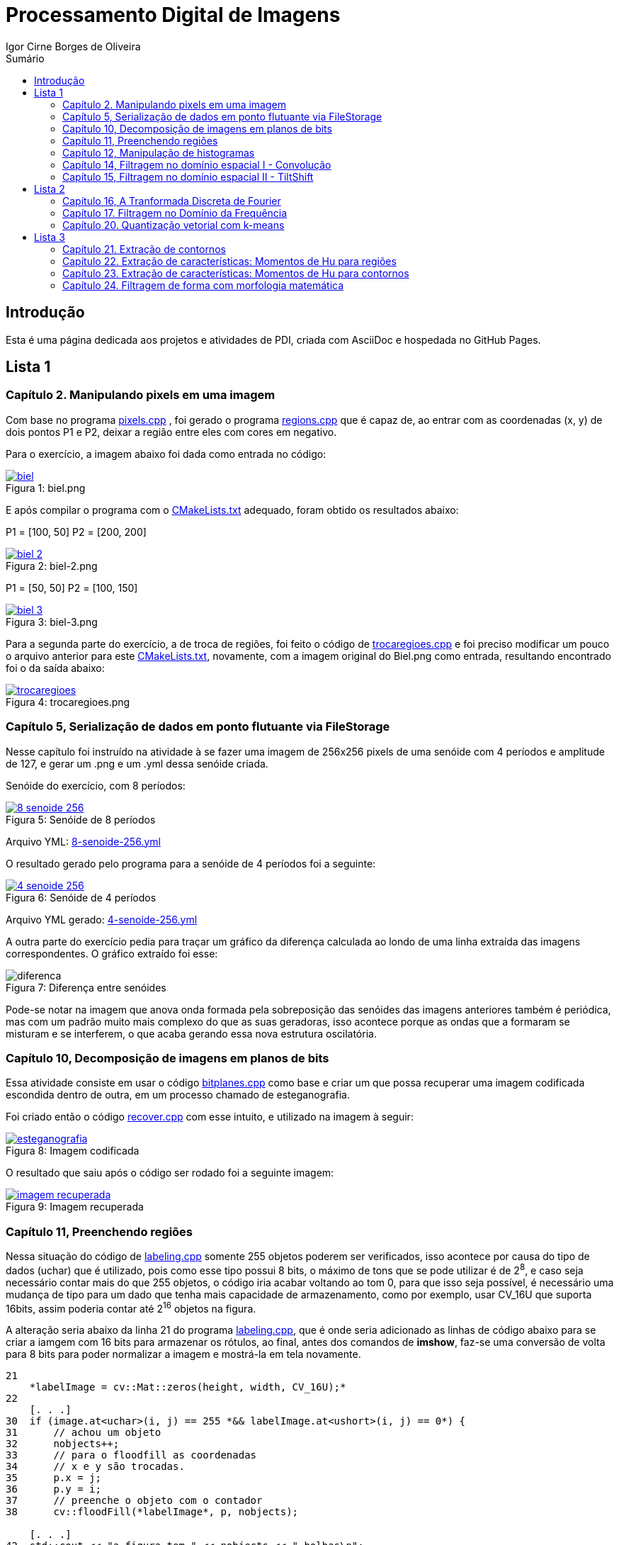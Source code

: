 :toc: left
:toclevels: 2
:toc-title: Sumário
:!figure-caption:

= Processamento Digital de Imagens
Igor Cirne Borges de Oliveira

:icons: font
:summary:

toc::[]
== Introdução

Esta é uma página dedicada aos projetos e atividades de PDI, criada com AsciiDoc e hospedada no GitHub Pages.

== Lista 1

=== Capítulo 2. Manipulando pixels em uma imagem
Com base no programa https://github.com/IgorCirne/IgorCirnePDI/tree/main/exercicio_2/pixels.cpp[pixels.cpp] , foi gerado o programa https://github.com/IgorCirne/IgorCirnePDI/tree/main/exercicio_2/regions.cpp[regions.cpp] que é capaz de,
ao entrar com as coordenadas (x, y) de dois pontos P1 e P2, deixar a região entre eles com cores em negativo.

Para o exercício, a imagem abaixo foi dada como entrada no código:

.Figura 1: biel.png
[link=https://github.com/IgorCirne/IgorCirnePDI/tree/main/exercicio_2/biel.png]
image::exercicio_2/biel.png[]

E após compilar o programa com o https://github.com/IgorCirne/IgorCirnePDI/tree/main/exercicio_2/CMakeLists.txt[CMakeLists.txt] adequado, foram obtido os resultados abaixo:


P1 = [100, 50]
P2 = [200, 200]

.Figura 2: biel-2.png
[link=https://github.com/IgorCirne/IgorCirnePDI/tree/main/exercicio_2/biel-2.png]
image::exercicio_2/biel-2.png[]


P1 = [50, 50]
P2 = [100, 150]

.Figura 3: biel-3.png
[link=https://github.com/IgorCirne/IgorCirnePDI/tree/main/exercicio_2/biel-3.png]
image::exercicio_2/biel-3.png[]


Para a segunda parte do exercício, a de troca de regiões, foi feito o código de https://github.com/IgorCirne/IgorCirnePDI/tree/main/exercicio_2/trocaregioes.cpp[trocaregioes.cpp] e foi preciso modificar um pouco o arquivo anterior para este https://github.com/IgorCirne/IgorCirnePDI/tree/main/exercicio_2/CMakeLists2.txt[CMakeLists.txt], novamente, com a imagem original do Biel.png como entrada, resultando encontrado foi o da saída abaixo:


.Figura 4: trocaregioes.png
[link=https://github.com/IgorCirne/IgorCirnePDI/tree/main/exercicio_2/trocaregioes.png]
image::exercicio_2/trocaregioes.png[]


=== Capítulo 5, Serialização de dados em ponto flutuante via FileStorage

Nesse capítulo foi instruído na atividade à se fazer uma imagem de 256x256 pixels de uma senóide com 4 períodos e amplitude de 127, e gerar um .png e um .yml dessa senóide criada.

Senóide do exercício, com 8 períodos:

.Figura 5: Senóide de 8 períodos
[link=https://github.com/IgorCirne/IgorCirnePDI/tree/main/exercicio_5/8-senoide-256.png]
image::exercicio_5/8-senoide-256.png[]

Arquivo YML: https://github.com/IgorCirne/IgorCirnePDI/tree/main/exercicio_5/8-senoide-256.yml[8-senoide-256.yml]

O resultado gerado pelo programa para a senóide de 4 períodos foi a seguinte:

.Figura 6: Senóide de 4 períodos
[link=https://github.com/IgorCirne/IgorCirnePDI/tree/main/exercicio_5/4-senoide-256.png]
image::exercicio_5/4-senoide-256.png[]

Arquivo YML gerado: https://github.com/IgorCirne/IgorCirnePDI/tree/main/exercicio_5/4-senoide-256.yml[4-senoide-256.yml]

A outra parte do exercício pedia para traçar um gráfico da diferença calculada ao londo de uma linha extraída das imagens correspondentes.
O gráfico extraído foi esse:

.Figura 7: Diferença entre senóides
image::exercicio_5/diferenca.png[]

Pode-se notar na imagem que anova onda formada pela sobreposição das senóides das imagens anteriores também é periódica, mas com um padrão muito mais complexo do que as suas geradoras, isso acontece porque as ondas que a formaram se misturam e se interferem, o que acaba gerando essa nova estrutura oscilatória.

=== Capítulo 10, Decomposição de imagens em planos de bits

Essa atividade consiste em usar o código https://github.com/IgorCirne/IgorCirnePDI/tree/main/exercicio_10/bitplanes.cpp[bitplanes.cpp] como base e criar um que possa recuperar uma imagem codificada escondida dentro de outra, em um processo chamado de esteganografia.

Foi criado então o código https://github.com/IgorCirne/IgorCirnePDI/tree/main/exercicio_10/recover.cpp[recover.cpp] com esse intuito, e utilizado na imagem à seguir:

.Figura 8: Imagem codificada
[link=https://github.com/IgorCirne/IgorCirnePDI/tree/main/exercicio_10/esteganografia.png]
image::exercicio_10/esteganografia.png[]



O resultado que saiu após o código ser rodado foi a seguinte imagem:

.Figura 9: Imagem recuperada
[link=https://github.com/IgorCirne/IgorCirnePDI/tree/main/exercicio_10/imagem_recuperada.png]
image::exercicio_10/imagem_recuperada.png[]

=== Capítulo 11, Preenchendo regiões
Nessa situação do código de https://github.com/IgorCirne/IgorCirnePDI/tree/main/exercicio_11/labeling.cpp[labeling.cpp] somente 255 objetos poderem ser verificados, isso acontece por causa do tipo de dados (uchar) que é utilizado, pois como esse tipo possui 8 bits, o máximo de tons que se pode utilizar é de 2^8^, e caso seja necessário contar mais do que 255 objetos, o código iria acabar voltando ao tom 0, para que isso seja possível, é necessário uma mudança de tipo para um dado que tenha mais capacidade de armazenamento, como por exemplo, usar CV_16U que suporta 16bits, assim poderia contar até 2^16^ objetos na figura.

A alteração seria abaixo da linha 21 do programa https://github.com/IgorCirne/IgorCirnePDI/tree/main/exercicio_11/labeling.cpp[labeling.cpp], que é onde seria adicionado as linhas de código abaixo para se criar a iamgem com 16 bits para armazenar os rótulos, ao final, antes dos comandos de *imshow*, faz-se uma conversão de volta para 8 bits para poder normalizar a imagem e mostrá-la em tela novamente.

[source,cpp]
----
21
    *labelImage = cv::Mat::zeros(height, width, CV_16U);*
22    
    [. . .]
30  if (image.at<uchar>(i, j) == 255 *&& labelImage.at<ushort>(i, j) == 0*) {
31      // achou um objeto
32      nobjects++;
33      // para o floodfill as coordenadas
34      // x e y são trocadas.
35      p.x = j;
36      p.y = i;
37      // preenche o objeto com o contador
38      cv::floodFill(*labelImage*, p, nobjects);
    
    [. . .]
42  std::cout << "a figura tem " << nobjects << " bolhas\n";
    *cv::Mat displayImage;*
    *labelImage.convertTo(displayImage, CV_8U, 255.0 / nobjects);*
----

Entre "*" estão as partes adicionadas ao código de labeling.cpp para poder marcar mais de 255 objetos em cena.

Para a segunda parte do exercício, onde devemos aprimorar o código de https://github.com/IgorCirne/IgorCirnePDI/tree/main/exercicio_11/labeling.cpp[labeling.cpp] para que seja possível identificar regiões com ou sem buracos internos, foi feito o seguinte arquivo https://github.com/IgorCirne/IgorCirnePDI/tree/main/exercicio_11/newlabeling.cpp[newlabeling.cpp], onde foi assumido que não se deve contar as bolhas nas bordas da imagem.

Aqui abaixo podemos observar alguns passos do processo de FloodFill:  +
1. A imagem bolhas.png de entrada  +
2. Após excluir as bolhas que tocam as bordas do processo  +
3. Após finalizar o processo de labeling  +
4. A contagem do total de bolhas  +

.Figura 10: Bolhas
[link=https://github.com/IgorCirne/IgorCirnePDI/tree/main/exercicio_11/bolhas.png]
image::exercicio_11/bolhas.png[]


.Figura 11: Bolhas 2
[link=https://github.com/IgorCirne/IgorCirnePDI/tree/main/exercicio_11/bolhas2.png]
image::exercicio_11/bolhas2.png[]

.Figura 12: Bolhas 3
[link=https://github.com/IgorCirne/IgorCirnePDI/tree/main/exercicio_11/bolhas3.png]
image::exercicio_11/bolhas3.png[]

.Figura 13: Contagem de bolhas
[link=https://github.com/IgorCirne/IgorCirnePDI/tree/main/exercicio_11/status.png]
image::exercicio_11/status.png[]


=== Capítulo 12, Manipulação de histogramas

Para este exercício, foi proposto que fizéssemos um código tendo o https://github.com/IgorCirne/IgorCirnePDI/tree/main/exercicio_12/histogram.cpp[histogram.cpp] como base para equalizar o histograma de uma imagem gerada por uma câmera.
Nesse caso, foi utilizado o programa DroidCAM em conjunto com um celular Samsungo S20 FE para conseguir obter os resultados em vídeo e capturas de tela do histograma, o código que foi utilizado é o https://github.com/IgorCirne/IgorCirnePDI/tree/main/exercicio_12/equalize.cpp[equalize.cpp], e os resultados obtidos foram as imagens a seguir:

.Figura 14: Dedo em frente à câmera
[link=https://github.com/IgorCirne/IgorCirnePDI/tree/main/exercicio_12/dedo .png]
image::exercicio_12/dedo.png[]

.Figura 15: Polvo Rosa
[link=https://github.com/IgorCirne/IgorCirnePDI/tree/main/exercicio_12/polvo_rosa.png]
image::exercicio_12/polvo_rosa.png[]

.Figura 16: Polvo Verde
[link=https://github.com/IgorCirne/IgorCirnePDI/tree/main/exercicio_12/polvo_verde.png]
image::exercicio_12/polvo_verde.png[]

.Figura 17: Tentáculo rosa sobre a câmera
[link=https://github.com/IgorCirne/IgorCirnePDI/tree/main/exercicio_12/rosa.png]
image::exercicio_12/rosa.png[]

.Figura 18: Tentáculo verde sobre a câmera
[link=https://github.com/IgorCirne/IgorCirnePDI/tree/main/exercicio_12/verde.png]
image::exercicio_12/verde.png[]


=== Capítulo 14, Filtragem no domínio espacial I - Convolução

Neste exercício é proposto que seja feito filtros de média com tamanhos de máscaras de 11x11 e 21x21, faça uma captura de imagem e compare ambos os filtros com o filtro de média com máscara de tamanho 3x3.

O código utlilizado se encontra neste arquivo https://github.com/IgorCirne/IgorCirnePDI/tree/main/exercicio_14/convolucao.cpp[convolucao.cpp]

Após ser feito a captura com a mesma imagem, as saídas dos filtros fpra as seguintes:

.Figura 19: Saída de filtro com máscara tamanho 3x3
[link=https://github.com/IgorCirne/IgorCirnePDI/tree/main/exercicio_14/Filtro3x3.png]
image::exercicio_14/Filtro3x3.png[]

.Figura 20: Saída de filtro com máscara tamanho 11x11
[link=https://github.com/IgorCirne/IgorCirnePDI/tree/main/exercicio_14/Filtro11x11.png]
image::exercicio_14/Filtro11x11.png[]


.Figura 21: Saída de filtro com máscara tamanho 21x21
[link=https://github.com/IgorCirne/IgorCirnePDI/tree/main/exercicio_14/Filtro21x21.png]
image::exercicio_14/Filtro21x21.png[]

=== Capítulo 15, Filtragem no domínio espacial II - TiltShift

== Lista 2

=== Capítulo 16, A Tranformada Discreta de Fourier

Para o exercício deste capítulo, é pedido que seja calculado o espectro de magnetude de uma imagem de senóide de 256x256 pixels usando o código do arquivo de https://github.com/IgorCirne/IgorCirnePDI/tree/main/exercicio_16/dft.cpp[dft.cpp] , e compará-lo com um código adaptado com base no https://github.com/IgorCirne/IgorCirnePDI/tree/main/exercicio_5/filestorage.cpp[filestorage.cpp] onde esse código terá como entrada um código em YAML equivalente à imagem de entrada do arquivo dft.cpp.

O código feito foi o https://github.com/IgorCirne/IgorCirnePDI/tree/main/exercicio_16/dft_2.cpp[dft_2.cpp] , onde a entrada foi a mesma imagem de 256x256 pixels, porém o arquivo ".yml" da mesma, gerado com o filestorage.cpp anteriormente.

.Figura 22: Imagem de entrada
[link=https://github.com/IgorCirne/IgorCirnePDI/tree/main/exercicio_16/figura.png]
image::exercicio_16/Figura.png[]

As saídas que consegui foram as seguintes:

.Figura 23: Saída direto da imagem
[link=https://github.com/IgorCirne/IgorCirnePDI/tree/main/exercicio_16/espectros.png]
image::exercicio_16/Espectros.png[]

.Figura 24: Saída do código YAML da imagem
[link=https://github.com/IgorCirne/IgorCirnePDI/tree/main/exercicio_16/espectros_2.png]
image::exercicio_16/Espectros_2.png[]

Pode não parecer nada diferente, mas a segunda imagem se aproxima mais da senóide original pelo fato de ela ser uma representação feita diretamente dos valores obtidos ao invés de serem obtidos após uma conversão para imagem como a primeira.

=== Capítulo 17. Filtragem no Domínio da Frequência

Nesse capítulo é proposto que peguemos o código da https://github.com/IgorCirne/IgorCirnePDI/tree/main/exercicio_17/dftfilter.cpp[dftfilter.cpp] e modifiquemos para poder corrigir iluminações em cenas com o filtro homomórfico.

Com as mudanças feitas, foi obtido o seguinte código https://github.com/IgorCirne/IgorCirnePDI/tree/main/exercicio_17/homomorfico.cpp[homomorfico.cpp] , onde, ao ser rodado com a imagem, mostrará uma barra para poder ajustar a iluminação da imagem como mostra no exemplo com as fotos do Biel à seguir.


.Figura 25: Filtro homomórfico automático antes de ser implementado o slider para ajustes manuais
[link=https://github.com/IgorCirne/IgorCirnePDI/tree/main/exercicio_17/homomorfico.png]
image::exercicio_17/homomorfico.png[]

.Figura 26: Imagem original
[link=https://github.com/IgorCirne/IgorCirnePDI/tree/main/exercicio_17/biel.png]
image::exercicio_17/biel.png[]

.Figura 27: Filtro com 14 selecionado na barra
[link=https://github.com/IgorCirne/IgorCirnePDI/tree/main/exercicio_17/Filtro-14.png]
image::exercicio_17/Filtro-14.png[]

.Figura 28: Filtro com 50 selecionado na barra
[link=https://github.com/IgorCirne/IgorCirnePDI/tree/main/exercicio_17/Filtro-50.png]
image::exercicio_17/Filtro-50.png[]

.Figura 29: Filtro com 100 selecionado na barra
[link=https://github.com/IgorCirne/IgorCirnePDI/tree/main/exercicio_17/Filtro-100.png]
image::exercicio_17/Filtro-100.png[]

=== Capítulo 20. Quantização vetorial com k-means

No capítulo em questão, a atividade a ser desenvolvida era a de usar o https://github.com/IgorCirne/IgorCirnePDI/tree/main/exercicio_20/kmeans.cpp[kmeans.cpp] como base para desenvolver um outro que execute com o parâmetro de nRodadas = 1, gerando 10 rodadas diferentes de algoritmos, e a cada rodada, gerando centros aleatórios para o algoritmo iniciar.
Foram realizadas as mudanças e o algoritmo final foi o https://github.com/IgorCirne/IgorCirnePDI/tree/main/exercicio_20/kmeans_random.cpp[kmeans_random.cpp] , e ao final das 10 rodadas com a imagem do https://github.com/IgorCirne/IgorCirnePDI/tree/main/exercicio_20/biel.png[Biel.png] , os resultados foram as seguintes saídas:

[cols="a,a,a", frame=none, grid=none, align=center]
|===
|image::exercicio_20/saida1.jpg[] 
+++Saída 1+++
|image::exercicio_20/saida2.jpg[] 
+++Saída 2+++
|image::exercicio_20/saida3.jpg[] 
+++Saída 3+++
|image::exercicio_20/saida4.jpg[] 
+++Saída 4+++
|image::exercicio_20/saida5.jpg[] 
+++Saída 5+++
|image::exercicio_20/saida6.jpg[] 
+++Saída 6+++
|image::exercicio_20/saida7.jpg[] 
+++Saída 7+++
|image::exercicio_20/saida8.jpg[] 
+++Saída 8+++
|image::exercicio_20/saida9.jpg[] 
+++Saída 9+++
|image::exercicio_20/saida10.jpg[] 
+++Saída 10+++
|
|
|===

As saídas estão diferentes exatamente por causa dos centros escolhidos aleatoriamente no início.

== Lista 3

=== Capítulo 21. Extração de contornos

Neste capítulo, o exercício é dividido em 2 partes, a primeira pede para aplicar o código original do https://github.com/IgorCirne/IgorCirne.github.io/blob/main/exercicio_21/contornos.cpp[contornos.cpp] na imagem dos retângulos e ver quantos pontos são gerados para o seu contorno.

O resultado foi o seguinte:

.Figura 30: Pontos de contorno extraídos
[link=https://github.com/IgorCirne/IgorCirne.github.io/blob/main/exercicio_21/contornos_original.png]
image::exercicio_21/contornos_original.png[]

Após isso, a atividade pediu para modificar o programa e extrair os contornos novamente, ao final o código finalizado ficou neste arquivo https://github.com/IgorCirne/IgorCirne.github.io/blob/main/exercicio_21/contornos2.cpp[contornos2.cpp] e a saída foi a seguinte:

.Figura 31: Pontos de contorno simplificados extraídos
[link=https://github.com/IgorCirne/IgorCirne.github.io/blob/main/exercicio_21/cont_retangulos.png]
image::exercicio_21/cont_retangulos.png[]

Como podemos notar, o número de pontos encontrados caiu de 746 para 10, ou seja, as modificações pedidas no código fizeram que pontos redundantes fossem ignorados na hora de contar os pontos do contorno.

OBS: O resultado IDEAL seriam 8 pontos, mas é possível que tenham sido contados 2 pontos em cada aresta interna, pois é onde ficam as interseções dos quadrados.

=== Capítulo 22. Extração de características: Momentos de Hu para regiões

Esse exercício foi um pouco complicado de se resolver, pois ele pedia para procurar por uma pessoa no meio da multidão, o código feito para isso foi o 

https://github.com/IgorCirne/IgorCirne.github.io/blob/main/exercicio_22/momentos-regioes-2.cpp[momento-regioes-2.cpp] , que rodou com as seguintes imagens para procurar.

.Figura 32: Pessoa.jpg
[link=https://github.com/IgorCirne/IgorCirne.github.io/blob/main/exercicio_22/pessoa.jpg]
image::exercicio_22/pessoa.jpg[]

.Figura 33: Multidao.jpg
[link=https://github.com/IgorCirne/IgorCirne.github.io/blob/main/exercicio_22/multidao.jpg]
image::exercicio_22/multidao.jpg[]


O resultado depois de fazer a varredura foi o seguinte:


.Figura 34: Resultado.jpg
[link=https://github.com/IgorCirne/IgorCirne.github.io/blob/main/exercicio_22/resultado.jpg]
image::exercicio_22/resultado.jpg[]


.Figura 35: Resultado.png
[link=https://github.com/IgorCirne/IgorCirne.github.io/blob/main/exercicio_22/resultado.png]
image::exercicio_22/resultado.png[]


.Figura 36: Localização.png
[link=https://github.com/IgorCirne/IgorCirne.github.io/blob/main/exercicio_22/localizacao.png]
image::exercicio_22/localizacao.png[]


Como pode ser notado nessa última imagem, o resultado foi que o algoritmo encontrou a pessoa procurada no ponto [2129, 495] no meio da multidão.

=== Capítulo 23. Extração de características: Momentos de Hu para contornos 

Agora nesse capítulo, foi pedido para modificar o código, o que gerou o arquivo https://github.com/IgorCirne/IgorCirne.github.io/blob/main/exercicio_23/momentos.cpp[momentos.cpp] após as alterações, e com essas mudanças, foi pedido para se obter um arquivo com números, que eles, por sua vez, são valores equivalentes aos momentos de Hu para os contornos de figuras que estão disponíveis na imagem que foi processada pelo código.


.Figura 37: Imagem original.png
[link=https://github.com/IgorCirne/IgorCirne.github.io/blob/main/exercicio_23/momentos.png]
image::exercicio_23/momentos.png[]


.Figura 38: Imagem processada.png
[link=https://github.com/IgorCirne/IgorCirne.github.io/blob/main/exercicio_23/contornos-rotulados.png]
image::exercicio_23/contornos-rotulados.png[]

.Momentos de Hu dos contornos das figuras
|===
|N| 𝜂~1~| 𝜂~2~| 𝜂~3~| 𝜂~4~| 𝜂~5~| 𝜂~6~| 𝜂~7~
|3| 0.798046| 5.00282| 8.66349| 12.1468| -22.5546| 14.9779| -23.5111
|5| 0.798076| 5.19683| 6.91077| 11.4442| -20.9916| -14.3809| -20.6653
|7| -0.0869539| -0.157887| 1.49555| 1.6833| 3.27273| 1.60454| -5.49111
|8| -0.120131| -0.228636| 1.25615| 1.35104| 2.65464| 1.23696| 4.88526
|9| 0.373823| 0.820174| 4.12233| 4.44221| 8.73046| 4.89129| 9.50767
|10| 0.371474| 0.82325| 3.12096| 3.355| 6.59299| 3.76676| -8.87464
|11| -0.129544| -0.243706| 1.00717| 1.13737| 2.20964| 1.01563| 4.50646
|12| 0.798008| 4.86567| 7.60833| 11.6456| -21.5786| -15.5273| -21.3335
|13| 0.334708| 0.736686| 2.78304| 2.96471| 5.83859| 3.33305| 8.44577
|14| -0.106722| -0.196061| 1.05617| 1.19955| 2.32742| 1.10162| -4.48549
|15| -0.0958813| -0.172621| 0.989909| 1.13171| 2.19255| 1.04588| 4.11805
|16| -0.032083| -0.0450323| 1.34178| 1.48339| 2.89599| 1.46109| -5.03442
|17| 0.798052| 5.09326| 7.97304| 13.5646| -24.3674| -16.275| 24.753
|18| -0.107708| -0.200982| 1.37277| 1.5268| 2.9766| 1.4266| -4.96253
|19| 0.798084| 5.30554| 6.73545| 11.1048| 20.1286| 13.9228| -20.2353
|20| 0.340446| 0.748341| 2.87315| 3.05754| 6.02289| 3.43174| -9.06747
|21| -0.11084| -0.204674| 1.06291| 1.20705| 2.34204| 1.10472| 5.49108
|24| -0.0581881| -0.095187| 1.47008| 1.70388| 3.29087| 1.65632| -5.51248
|25| 0.798063| 5.11058| 8.00379| 12.475| -23.804| 15.8112| -22.7158
|26| 0.369687| 0.816975| 3.27876| 3.50028| 6.89012| 3.91147| -8.30278
|27| -0.00117395| 0.019307| 1.50242| 1.67226| 3.2596| 1.68191| 6.34849
|28| 0.362363| 0.792965| 3.99692| 4.2232| 8.3335| 4.62146| 9.8081
|29| 0.338675| 0.738061| 3.85143| 4.03897| 7.98444| 4.4133| -9.42881
|===

Com esses valores encontrados pelos momentos de Hu, podemos observar que figuras semelhantes vão ter valores semelhantes, como por exemplo, as figuras de número 3, 5 e 12 (entre outras), que são arruelas circulares, e claro que, mesmo que sejam semelhantes, se forem contornos parecidos, mas que estão rotacionados, podem haver divergências, como no caso do momento 𝜂~7~ das figuras 10 e 13, que estão basicamente apontando para sentidos opostos.

=== Capítulo 24. Filtragem de forma com morfologia matemática

Nesse último exercício foi pedido para que se possa fazer os dígitos de 7 segmentos virarem um número que possa ser processado por um leitor digital, e para isso, é necessário juntar os 7 segmentos e, por poder ser um número decimal, devemos manter o ponto que separa a parte inteira da parte fracionada separado.
As imagens com números de entradas foram as seguintes:

[cols="a,a,a", frame=none, grid=none, align=center]
|===
|image::exercicio_24/digitos-1.png[] 
+++Dígito 1+++
|image::exercicio_24/digitos-2.png[] 
+++Dígito 2+++
|image::exercicio_24/digitos-3.png[] 
+++Dígito 3+++
|image::exercicio_24/digitos-4.png[] 
+++Dígito 4+++
|image::exercicio_24/digitos-5.png[] 
+++Dígito 5+++
|image::exercicio_24/digitos-6.png[] 
+++Dígito 6+++
|===

Após passarem pelo código https://github.com/IgorCirne/IgorCirne.github.io/blob/main/exercicio_24/morfologia2.cpp[morfologia2.cpp] , as saídas foram o seguinte:

[cols="a,a,a", frame=none, grid=none, align=center]
|===
|image::exercicio_24/digito-1-resultado.png[] 
+++Dígito 1+++
|image::exercicio_24/digito-2-resultado.png[] 
+++Dígito 2+++
|image::exercicio_24/digito-3-resultado.png[] 
+++Dígito 3+++
|image::exercicio_24/digito-4-resultado.png[] 
+++Dígito 4+++
|image::exercicio_24/digito-5-resultado.png[] 
+++Dígito 5+++
|image::exercicio_24/digito-6-resultado.png[] 
+++Dígito 6+++
|===

O que foi uma saída aceitável para o leitor poder decifrar qual número está sendo mostrado no leitor de 7 dígitos.
